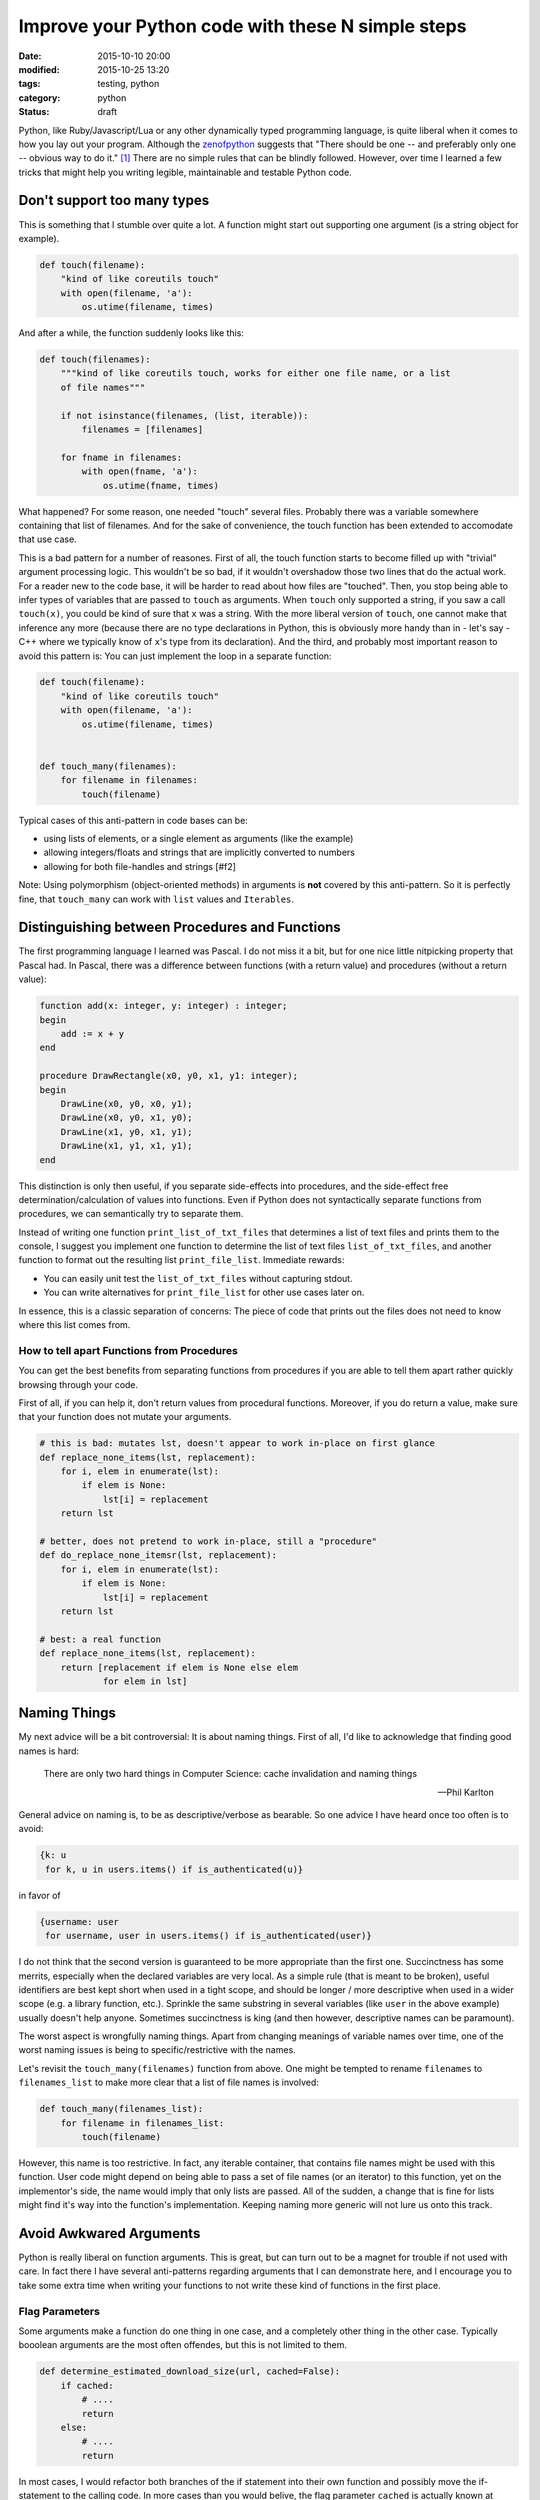==================================================
Improve your Python code with these N simple steps
==================================================

:date: 2015-10-10 20:00
:modified: 2015-10-25 13:20
:tags: testing, python
:category: python
:status: draft

.. _zenofpython: https://www.python.org/doc/humor/#the-zen-of-python

Python, like Ruby/Javascript/Lua or any other dynamically typed programming
language, is quite liberal when it comes to how you lay out your program.
Although the zenofpython_  suggests that "There should be one -- and preferably
only one -- obvious way to do it." [#f1]_ There are no simple rules that can be
blindly followed. However, over time I learned a few tricks that might help you
writing legible, maintainable and testable Python code.


Don't support too many types
============================

This is something that I stumble over quite a lot. A function might start out
supporting one argument (is a string object for example).

.. code-block:: python

   def touch(filename):
       "kind of like coreutils touch"
       with open(filename, 'a'):
           os.utime(filename, times)

And after a while, the function suddenly looks like this:

.. code-block:: python

   def touch(filenames):
       """kind of like coreutils touch, works for either one file name, or a list
       of file names"""

       if not isinstance(filenames, (list, iterable)):
           filenames = [filenames]

       for fname in filenames:
           with open(fname, 'a'):
               os.utime(fname, times)

What happened? For some reason, one needed "touch" several files. Probably
there was a variable somewhere containing that list of filenames. And for the
sake of convenience, the touch function has been extended to accomodate that
use case.

This is a bad pattern for a number of reasones. First of all, the touch
function starts to become filled up with "trivial" argument processing logic.
This wouldn't be so bad, if it wouldn't overshadow those two lines that do the
actual work. For a reader new to the code base, it will be harder to read about
how files are "touched". Then, you stop being able to infer types of variables
that are passed to ``touch`` as arguments. When ``touch`` only supported a
string, if you saw a call ``touch(x)``, you could be kind of sure that ``x``
was a string. With the more liberal version of ``touch``, one cannot make that
inference any more (because there are no type declarations in Python, this is
obviously more handy than in - let's say - C++ where we typically know of
``x``'s type from its declaration). And the third, and probably most important
reason to avoid this pattern is: You can just implement the loop in a separate
function:

.. code-block::

   def touch(filename):
       "kind of like coreutils touch"
       with open(filename, 'a'):
           os.utime(filename, times)


   def touch_many(filenames):
       for filename in filenames:
           touch(filename)

Typical cases of this anti-pattern in code bases can be:

* using lists of elements, or a single element as arguments (like the example)
* allowing integers/floats and strings that are implicitly converted to numbers
* allowing for both file-handles and strings [#f2]

Note: Using polymorphism (object-oriented methods) in arguments is **not** covered by
this anti-pattern. So it is perfectly fine, that ``touch_many`` can work with
``list`` values and ``Iterables``.

Distinguishing between Procedures and Functions
===============================================

The first programming language I learned was Pascal. I do not miss it a bit,
but for one nice little nitpicking property that Pascal had. In Pascal, there
was a difference between functions (with a return value) and procedures
(without a return value):

.. code-block:: pascal

  function add(x: integer, y: integer) : integer;
  begin
      add := x + y
  end

  procedure DrawRectangle(x0, y0, x1, y1: integer);
  begin
      DrawLine(x0, y0, x0, y1);
      DrawLine(x0, y0, x1, y0);
      DrawLine(x1, y0, x1, y1);
      DrawLine(x1, y1, x1, y1);
  end

This distinction is only then useful, if you separate side-effects into
procedures, and the side-effect free determination/calculation of values into
functions. Even if Python does not syntactically separate functions from
procedures, we can semantically try to separate them.

Instead of writing one function ``print_list_of_txt_files`` that determines a
list of text files and prints them to the console, I suggest you implement one
function to determine the list of text files ``list_of_txt_files``, and another
function to format out the resulting list ``print_file_list``. Immediate rewards:

* You can easily unit test the ``list_of_txt_files`` without capturing stdout.
* You can write alternatives for ``print_file_list`` for other use cases later
  on.

In essence, this is a classic separation of concerns: The piece of code that
prints out the files does not need to know where this list comes from.

How to tell apart Functions from Procedures
------------------------------------------------------

You can get the best benefits from separating functions from procedures if you
are able to tell them apart rather quickly browsing through your code.

First of all, if you can help it, don't return values from procedural
functions. Moreover, if you do return a value, make sure that your function
does not mutate your arguments.

.. code-block:: python

   # this is bad: mutates lst, doesn't appear to work in-place on first glance
   def replace_none_items(lst, replacement):
       for i, elem in enumerate(lst):
           if elem is None:
               lst[i] = replacement
       return lst

   # better, does not pretend to work in-place, still a "procedure"
   def do_replace_none_itemsr(lst, replacement):
       for i, elem in enumerate(lst):
           if elem is None:
               lst[i] = replacement
       return lst

   # best: a real function
   def replace_none_items(lst, replacement):
       return [replacement if elem is None else elem
               for elem in lst]


Naming Things
=============

My next advice will be a bit controversial: It is about naming things. First of
all, I'd like to acknowledge that finding good names is hard:

.. epigraph::

   There are only two hard things in Computer Science: cache invalidation and
   naming things

   -- Phil Karlton


General advice on naming is, to be as descriptive/verbose as bearable. So one
advice I have heard once too often is to avoid:

.. code-block:: python

   {k: u
    for k, u in users.items() if is_authenticated(u)}

in favor of

.. code-block:: python

   {username: user
    for username, user in users.items() if is_authenticated(user)}

I do not think that the second version is guaranteed to be more appropriate
than the first one. Succinctness has some merrits, especially when the declared
variables are very local. As a simple rule (that is meant to be broken), useful
identifiers are best kept short when used in a tight scope, and should be
longer / more descriptive  when used in a wider scope (e.g. a library function,
etc.). Sprinkle the same substring in several variables (like ``user`` in the
above example) usually doesn't help anyone. Sometimes succinctness is king (and
then however, descriptive names can be paramount).

The worst aspect is wrongfully naming things. Apart from changing meanings of
variable names over time, one of the worst naming issues is being to
specific/restrictive with the names.

Let's revisit the ``touch_many(filenames)`` function from above. One might 
be tempted to rename ``filenames`` to ``filenames_list`` to make more clear
that a list of file names is involved:

.. code-block:: python

   def touch_many(filenames_list):
       for filename in filenames_list:
           touch(filename)

However, this name is too restrictive. In fact, any iterable container, that
contains file names might be used with this function. User code might depend on
being able to pass a set  of file names (or an iterator) to this function, yet
on the implementor's side, the name would imply that only lists are passed. All
of the sudden, a change that is fine for lists might find it's way into the
function's implementation. Keeping naming more generic will not lure us onto
this track.


Avoid Awkwared Arguments
========================

Python is really liberal on function arguments. This is great, but can turn out
to be a magnet for trouble if not used with care. In fact there I have several
anti-patterns regarding arguments that I can demonstrate here, and I encourage
you to take some extra time when writing your functions to not write these kind
of functions in the first place.


Flag Parameters
---------------

Some arguments make a function do one thing in one case, and a completely other
thing in the other case. Typically booolean arguments are the most often
offendes, but this is not limited to them.

.. code-block:: python

   def determine_estimated_download_size(url, cached=False):
       if cached:
           # ....
           return
       else:
           # ....
           return

In most cases, I would refactor both branches of the if statement into their
own function and possibly move the if-statement to the calling code. In more
cases than you would belive, the flag parameter ``cached`` is actually known at
compile time and the calling code can directly call into the cached, or the
not-cached implementation. If not, one can still leave the flag-parameter
function in place as a dispatcher, or one might have a valid use case for
*classes*.


Default Arguments
-----------------

Default arguments to functions are a curse and a blessing. They are a blessing
because they can make a programmer's life much more easy. Use carefully chosen
defaults unless you have reason to override them - sounds like a good approach.
However, one can also look at them as an indicator for lazy design. In the end,
they can easily expose implementation detail to the function user and make
refactoring a lot harder. They take away the direct need for the programmer to
carefully design their interfaces (just add a default argument and we are
fine).


.. [#f1] It took me a while to figure out that the
         Zen of Python is filed under the "humour" section on the python
         homepage. Naturally it should be taken with a grain of salt.

.. [#f2] Issue here: how is the file going to be opened.
